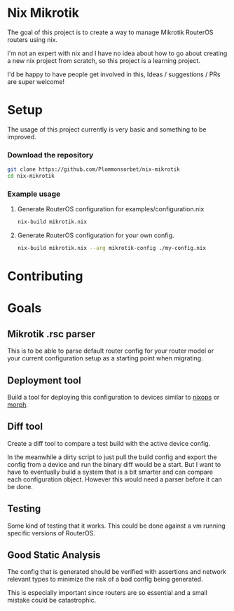 * Nix Mikrotik
The goal of this project is to create a way to manage Mikrotik RouterOS routers using nix.

I'm not an expert with nix and I have no idea about how to go about creating a new nix project from scratch,
so this project is a learning project.

I'd be happy to have people get involved in this, Ideas / suggestions / PRs are super welcome!

* Setup
The usage of this project currently is very basic and something to be improved.

*** Download the repository
#+BEGIN_SRC sh
  git clone https://github.com/Plommonsorbet/nix-mikrotik
  cd nix-mikrotik
#+END_SRC

*** Example usage
**** Generate RouterOS configuration for examples/configuration.nix
#+BEGIN_SRC sh
nix-build mikrotik.nix
#+END_SRC

**** Generate RouterOS configuration for your own config.
#+BEGIN_SRC sh
nix-build mikrotik.nix --arg mikrotik-config ./my-config.nix
#+END_SRC

* Contributing

* Goals
** Mikrotik .rsc parser
This is to be able to parse default router config for your router model or
your current configuration setup as a starting point when migrating.

** Deployment tool
Build a tool for deploying this configuration to devices similar to [[https://github.com/NixOS/nixops][nixops]] or [[https://github.com/DBCDK/morph][morph]].

** Diff tool
Create a diff tool to compare a test build with the active device config.

In the meanwhile a dirty script to just pull the build config and export the config from a device
and run the binary diff would be a start. But I want to have to eventually build a system that
is a bit smarter and can compare each configuration object. However this would need a parser before
it can be done.

** Testing
Some kind of testing that it works. This could be done against a vm running specific versions of RouterOS.

** Good Static Analysis
The config that is generated should be verified with assertions and network relevant types to minimize
the risk of a bad config being generated.

This is especially important since routers are so essential and a small mistake could be catastrophic.
